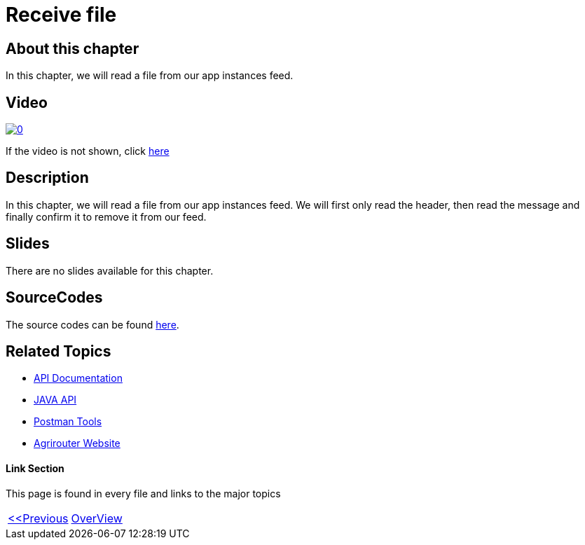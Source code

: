 = Receive file
:imagesdir: images

== About this chapter
In this chapter, we will read a file from our app instances feed.

== Video

image:https://img.youtube.com/vi/Pwfs_98IZr8/0.jpg[link="https://www.youtube.com/watch?v=Pwfs_98IZr8"]

If the video is not shown, click link:https://youtu.be/Pwfs_98IZr8[here]


== Description
In this chapter, we will read a file from our app instances feed. We will first only read the header, then read the message and finally confirm it to remove it from our feed.


== Slides

There are no slides available for this chapter.

== SourceCodes
The source codes can be found link:./src/[here].


== Related Topics
- link:https://github.com//DKE-Data/agrirouter-api-documentation[API Documentation]
- link:https://github.com//DKE-Data/agrirouter-api-java[JAVA API]
- link:https://github.com/DKE-Data/agrirouter-postman-tools[Postman Tools]
- link:https://my-agrirouter.com[Agrirouter Website]


==== Link Section
This page is found in every file and links to the major topics
[width="100%"]
|====
|link:../11-send-file/index.adoc[<<Previous]|link:../README.adoc[OverView]|
|====

